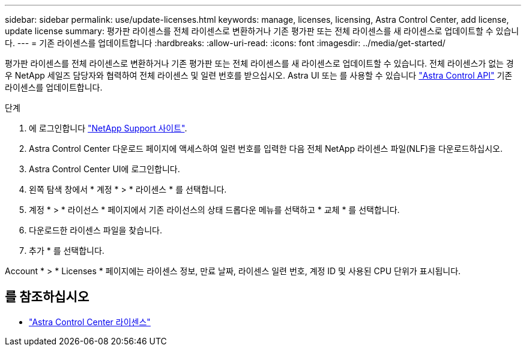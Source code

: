 ---
sidebar: sidebar 
permalink: use/update-licenses.html 
keywords: manage, licenses, licensing, Astra Control Center, add license, update license 
summary: 평가판 라이센스를 전체 라이센스로 변환하거나 기존 평가판 또는 전체 라이센스를 새 라이센스로 업데이트할 수 있습니다. 
---
= 기존 라이센스를 업데이트합니다
:hardbreaks:
:allow-uri-read: 
:icons: font
:imagesdir: ../media/get-started/


평가판 라이센스를 전체 라이센스로 변환하거나 기존 평가판 또는 전체 라이센스를 새 라이센스로 업데이트할 수 있습니다. 전체 라이센스가 없는 경우 NetApp 세일즈 담당자와 협력하여 전체 라이센스 및 일련 번호를 받으십시오. Astra UI 또는 를 사용할 수 있습니다 https://docs.netapp.com/us-en/astra-automation/index.html["Astra Control API"^] 기존 라이센스를 업데이트합니다.

.단계
. 에 로그인합니다 https://mysupport.netapp.com/site/["NetApp Support 사이트"^].
. Astra Control Center 다운로드 페이지에 액세스하여 일련 번호를 입력한 다음 전체 NetApp 라이센스 파일(NLF)을 다운로드하십시오.
. Astra Control Center UI에 로그인합니다.
. 왼쪽 탐색 창에서 * 계정 * > * 라이센스 * 를 선택합니다.
. 계정 * > * 라이선스 * 페이지에서 기존 라이선스의 상태 드롭다운 메뉴를 선택하고 * 교체 * 를 선택합니다.
. 다운로드한 라이센스 파일을 찾습니다.
. 추가 * 를 선택합니다.


Account * > * Licenses * 페이지에는 라이센스 정보, 만료 날짜, 라이센스 일련 번호, 계정 ID 및 사용된 CPU 단위가 표시됩니다.



== 를 참조하십시오

* link:../concepts/licensing.html["Astra Control Center 라이센스"]

